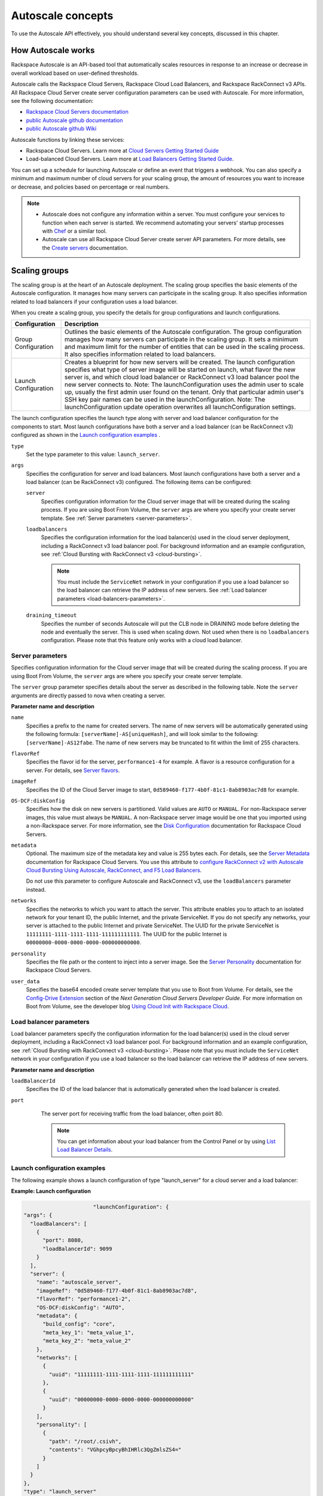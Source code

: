 .. _concepts:

Autoscale concepts
--------------------

To use the Autoscale API effectively, you should understand several key concepts,
discussed in this chapter.


.. _how-it-works:

How Autoscale works
~~~~~~~~~~~~~~~~~~~~~

Rackspace Autoscale is an API-based tool that automatically scales
resources in response to an increase or decrease in overall workload
based on user-defined thresholds.

Autoscale calls the Rackspace Cloud Servers,
Rackspace Cloud Load Balancers, and Rackspace RackConnect v3 APIs. All
Rackspace Cloud Server create server configuration parameters can be
used with Autoscale. For more information, see the following documentation:

-  `Rackspace Cloud Servers documentation`_
-  `public Autoscale github documentation`_
-  `public Autoscale github Wiki`_

Autoscale functions by linking these services:

-  Rackspace Cloud Servers. Learn more at `Cloud Servers Getting Started Guide`_

-  Load-balanced Cloud Servers. Learn more at `Load Balancers Getting Started Guide`_.

You can set up a schedule for launching Autoscale or define an event
that triggers a webhook. You can also specify a minimum and maximum
number of cloud servers for your scaling group, the amount of resources
you want to increase or decrease, and policies based on percentage or
real numbers.

..  note::
       -  Autoscale does not configure any information within a server. You must configure your services
          to function when each server is started. We recommend automating your servers' startup processes
          with `Chef`_ or a similar tool.

       - Autoscale can use all Rackspace Cloud Server create server API
         parameters. For more details, see the `Create servers`_  documentation.

.. _Cloud Servers Getting Started guide: http://docs.rackspace.com/servers/api/v2/cs-gettingstarted/content/overview.html
.. _public Autoscale github Wiki: https://github.com/rackerlabs/otter/wiki
.. _public Autoscale github documentation: https://github.com/rackerlabs/otter/tree/master/doc
.. _Rackspace Cloud Servers documentation: http://docs.rackspace.com/
.. _Load Balancers Getting Started Guide: http://docs.rackspace.com/loadbalancers/api/v1.0/clb-getting-started/content/LB_Overview.html
.. _Chef: http://www.opscode.com/chef/
.. _Create servers: http://docs.rackspace.com/servers/api/v2/cs-devguide/content/CreateServers.html


.. _scaling-groups:

Scaling groups
~~~~~~~~~~~~~~

The scaling group is at the heart of an Autoscale deployment. The
scaling group specifies the basic elements of the Autoscale
configuration. It manages how many servers can participate in the
scaling group. It also specifies information related to load balancers
if your configuration uses a load balancer.

When you create a scaling group, you specify the details for group
configurations and launch configurations.

+----------------------+-----------------------------------------------------------------------------------------------------------------------------------------------------------------------------------------------------------------------------------------------------------------------------------------------------------------------+
| Configuration        | Description                                                                                                                                                                                                                                                                                                           |
+======================+=======================================================================================================================================================================================================================================================================================================================+
| Group Configuration  | Outlines the basic elements of the Autoscale configuration. The group configuration manages how many servers can participate in the scaling group. It sets a minimum and maximum limit for the number of entities that can be used in the scaling process. It also specifies information related to load balancers.   |
+----------------------+-----------------------------------------------------------------------------------------------------------------------------------------------------------------------------------------------------------------------------------------------------------------------------------------------------------------------+
| Launch Configuration | Creates a blueprint for how new servers will be created. The launch configuration specifies what type of server image will be started on launch, what flavor the new server is, and which cloud load balancer or RackConnect v3 load balancer pool the new server connects to.                                        |
|                      | Note: The launchConfiguration uses the admin user to scale up, usually the first admin user found on the tenant. Only that particular admin user's SSH key pair names can be used in the launchConfiguration.                                                                                                         |
|                      | Note: The launchConfiguration update operation overwrites all launchConfiguration settings.                                                                                                                                                                                                                           |
+----------------------+-----------------------------------------------------------------------------------------------------------------------------------------------------------------------------------------------------------------------------------------------------------------------------------------------------------------------+

The launch configuration specifies the launch type along with server and load balancer configuration for the components to start. Most launch configurations have both a server and a load balancer (can be RackConnect v3) configured as shown in the `Launch configuration examples`_ .

``type``
     Set the type parameter to this value: ``launch_server``.

``args``
        Specifies the configuration for server and load balancers. Most launch
        configurations have both a server and a
        load balancer (can be RackConnect v3) configured. The following items can be configured:

        ``server``
             Specifies configuration information for the Cloud server
             image that will be created during the scaling process. If you are using Boot From
             Volume, the ``server`` args are where you specify your create server
             template. See :ref:`Server parameters <server-parameters>`.

        ``loadbalancers``
             Specifies the configuration information for the load balancer(s) used in
             the cloud server deployment, including a RackConnect v3 load balancer
             pool. For background information and an example configuration, see :ref:`Cloud Bursting with RackConnect
             v3 <cloud-bursting>`.

             .. note::
                You must include the ``ServiceNet`` network in your configuration
                if you use a load balancer so the load balancer can retrieve the IP address of new
                servers. See :ref:`Load balancer parameters <load-balancers-parameters>`.

        ``draining_timeout``
             Specifies the number of seconds Autoscale will put the CLB node in DRAINING mode
             before deleting the node and eventually the server. This is used when scaling down.
             Not used when there is no ``loadbalancers`` configuration. Please note that
             this feature only works with a cloud load balancer.


.. _server-parameters:

Server parameters
^^^^^^^^^^^^^^^^^^^^

Specifies configuration information for the Cloud server image that will
be created during the scaling process. If you are using Boot From
Volume, the ``server`` args are where you specify your create server template.

The ``server`` group parameter specifies details about the server as
described in the following table. Note the ``server`` arguments are
directly passed to nova when creating a server.

**Parameter name and description**

``name``
     Specifies a prefix to the name for created servers. The name of new
     servers will be automatically generated using the following formula:
     ``[serverName]-AS[uniqueHash]``, and will look similar to the following:
     ``[serverName]-AS12fabe``. The name of new servers may be truncated to fit
     within the limit of 255 characters.

``flavorRef``
     Specifies the flavor id for the server, ``performance1-4`` for example.
     A flavor is a resource configuration for a server. For details,
     see `Server flavors`_.

``imageRef``
     Specifies the ID of the Cloud Server image to start,
     ``0d589460-f177-4b0f-81c1-8ab8903ac7d8`` for example.

``OS-DCF:diskConfig``
     Specifies how the disk on new servers is partitioned. Valid values are
     ``AUTO`` or ``MANUAL``. For non-Rackspace server images, this value
     must always be ``MANUAL``. A non-Rackspace server image would be one
     that you imported using a non-Rackspace server. For more information,
     see the `Disk Configuration`_  documentation for
     Rackspace Cloud Servers.

``metadata``
    Optional. The maximum size of the metadata key and value is 255 bytes
    each. For details, see the `Server Metadata`_
    documentation for Rackspace Cloud Servers. You use this attribute to
    `configure RackConnect v2 with Autoscale Cloud
    Bursting Using Autoscale, RackConnect, and F5 Load Balancers`_.

    Do not use this parameter to configure Autoscale and RackConnect
    v3, use the ``loadBalancers`` parameter instead.

``networks``
    Specifies the networks to which you want to attach the server. This
    attribute enables you to attach to an isolated network for your tenant
    ID, the public Internet, and the private ServiceNet. If you do not
    specify any networks, your server is attached to the public Internet and
    private ServiceNet. The UUID for the private ServiceNet is
    ``11111111-1111-1111-1111-111111111111``. The UUID for the public Internet
    is ``00000000-0000-0000-0000-000000000000``.

``personality``
    Specifies the file path or the content to inject into a
    server image. See the `Server Personality`_ documentation for Rackspace Cloud Servers.

``user_data``
    Specifies the base64 encoded create server template that you use to Boot
    from Volume. For details, see the `Config-Drive Extension`_
    section of the *Next Generation Cloud Servers Developer Guide*. For more
    information on Boot from Volume, see the developer blog
    `Using Cloud Init with Rackspace Cloud`_.



.. _Server flavors: http://docs.rackspace.com/servers/api/v2/cs-devguide/content/server_flavors.html
.. _Disk Configuration: http://docs.rackspace.com/servers/api/v2/cs-devguide/content/diskconfig_attribute.html
.. _Server Metadata: http://docs.rackspace.com/servers/api/v2/cs-devguide/content/Server_Metadata-d1e2529.html
.. _configure RackConnect v2 with Autoscale Cloud Bursting Using Autoscale, RackConnect, and F5 Load Balancers: http://www.rackspace.com/knowledge_center/article/cloud-bursting-using-auto-scale-rackconnect-and-f5-load-balancers
.. _Server Personality: http://docs.rackspace.com/servers/api/v2/cs-devguide/content/Server_Personality-d1e2543.html
.. _Config-Drive Extension: http://docs.rackspace.com/servers/api/v2/cs-devguide/content/config_drive_ext.html
.. _Using Cloud Init with Rackspace Cloud: https://developer.rackspace.com/blog/using-cloud-init-with-rackspace-cloud/



.. _load-balancers-parameters:

Load balancer parameters
^^^^^^^^^^^^^^^^^^^^^^^^^^

Load balancer parameters specify the configuration information for the load balancer(s) used in
the cloud server deployment, including a RackConnect v3 load balancer
pool. For background information and an example configuration, see :ref:`Cloud Bursting with RackConnect
v3 <cloud-bursting>`. Please note that you must
include the ``ServiceNet`` network in your configuration if you use a
load balancer so the load balancer can retrieve the IP address of new
servers.

**Parameter name and description**

``loadBalancerId``
    Specifies the ID of the load balancer that is automatically generated
    when the load balancer is created.

``port``
    The server port for receiving traffic from the load balancer, often poirt 80.

    .. note::
    	  You can get information about your load balancer from the Control Panel
      	  or by using `List Load Balancer Details`_.


 .. _List Load Balancer Details: http://docs.rackspace.com/loadbalancers/api/v1.0/clb-getting-started/content/List_LB_Details.html


.. _launch-config-examples:

Launch configuration examples
^^^^^^^^^^^^^^^^^^^^^^^^^^^^^^

The following example shows a launch configuration of type
"launch\_server" for a cloud server and a load balancer:


**Example: Launch configuration**

.. code::  sh

                              "launchConfiguration": {
        "args": {
          "loadBalancers": [
            {
              "port": 8080,
              "loadBalancerId": 9099
            }
          ],
          "server": {
            "name": "autoscale_server",
            "imageRef": "0d589460-f177-4b0f-81c1-8ab8903ac7d8",
            "flavorRef": "performance1-2",
            "OS-DCF:diskConfig": "AUTO",
            "metadata": {
              "build_config": "core",
              "meta_key_1": "meta_value_1",
              "meta_key_2": "meta_value_2"
            },
            "networks": [
              {
                "uuid": "11111111-1111-1111-1111-111111111111"
              },
              {
                "uuid": "00000000-0000-0000-0000-000000000000"
              }
            ],
            "personality": [
              {
                "path": "/root/.csivh",
                "contents": "VGhpcyBpcyBhIHRlc3QgZmlsZS4="
              }
            ]
          }
        },
        "type": "launch_server"




**Example: Launch configuration for boot from volume**

.. code::  sh

                                  "launchConfiguration": {
        "args": {
          "server": {
            "name": "autoscale_server",
            "imageRef": "0d589460-f177-4b0f-81c1-8ab8903ac7d8",
            "flavorRef": "performance1-2",
            "OS-DCF:diskConfig": "AUTO",
            "metadata": {
              "build_config": "core",
              "meta_key_1": "meta_value_1",
              "meta_key_2": "meta_value_2"
            },
            "user_data": "very long base64 encoded string goes here"
            "networks": [
              {
                "uuid": "11111111-1111-1111-1111-111111111111"
              },
              {
                "uuid": "00000000-0000-0000-0000-000000000000"
              }
            ],
            "personality": [
              {
                "path": "/root/.csivh",
                "contents": "VGhpcyBpcyBhIHRlc3QgZmlsZS4="
              }
            ]
          }
        },
        "type": "launch_server"



The "very long base64 encoded string goes here" is where you insert your create server
template.

The following shows a very simple create server template that you
could base64 encode. You can use this template to install the apache2 package
and runs a shell command.


**Example: Create server template for RackConnect v3**

.. code::  sh

                                {
        "type": "launch_server",
        "args": {
            "loadBalancers": [
                {
                    "loadBalancerId": "4fe1b258-f7c9-4688-a3ab-0c90e654b98",
                    "type": "RackConnectV3"
                },
                {
                    "loadBalancerId": "cf2c0cc4-7631-4863-ad22-fb8fc2b6b8d",
                    "type": "RackConnectV3"
                }
            ],
            "server": {
                "flavorRef": "performance1-1",
                "imageRef": "3cb52e99-ccb8-490f-a482-9eba116bae9",
                "name": "jp-as-sg-wosn",
                "metadata": {},
                "networks": [
                    {
                        "uuid": "07426958-1ebf-4c38-b032-d456820ca2a"
                    }
                ]
            }
        }
    }


Learn more
***********

See the following topics for information about configuring Cloud Servers through an API.

-   `Next Generation Cloud Servers Getting
    Started Guide <http://docs.rackspace.com/servers/api/v2/cs-gettingstarted/content/overview.html>`__

-   `Next Generation Cloud Servers Developer
    Guide <http://docs.rackspace.com/servers/api/v2/cs-devguide/content/ch_api_operations.html>`__

-   `RackConnect v3 API <http://docs.rackspace.com/rackconnect/api/v3/rackconnect-devguide/content/Overview.html>`__

See these topics for information about configuring Cloud Load Balancers through an API:

-   `Rackspace Cloud Load Balancers Getting
    Started <http://docs.rackspace.com/loadbalancers/api/v1.0/clb-getting-started/content/LB_Overview.html>`__

-   `Rackspace Cloud Load Balancers Developer
    Guide <http://docs.rackspace.com/loadbalancers/api/v1.0/clb-devguide/content/Overview-d1e82.html>`__

.. _webhooks-and-capabilities:

Webhooks and capability URLs
~~~~~~~~~~~~~~~~~~~~~~~~~~~~~~~

Autoscale uses webhooks to initiate scaling events. A webhook is an
industry-standard protocol for sending events between systems; for Auto
Scale, they are used to execute policies. A webhook consists of an HTTP
callback that is triggered by some user-defined event, such as an alarm
that is set through Cloud Monitoring or another monitoring service. When
that event occurs, the source site makes an HTTP request to the URI
configured for the webhook.

A webhook contains a POST call to a defined URL, potentially with a
payload in the POST body. You can send webhooks with a simple call in
the library that you are using. You can also send them manually via
cURL:


**Example: POST request to execute a webhook**

.. code::

    curl -v https://example.com/webhook -X POST -d "payload=payload"

Autoscale only supports anonymous webhooks. In regular webhooks, the
{webhook\_version}/{webhook\_hash} is specified by URL. In anonymous
webhooks, the URL is replaced with a hash that is known only to the
issuer— because no authentication is needed, the webhook is considered
"anonymous."

Autoscale uses Capability URLs in conjunction with webhooks. Capability
URLs are URLs that give authorization for a certain action or event. If
you know the URL, you have access to it and you can use the URL to
trigger a specific event. Capability URLs are usually long, and random,
and cannot be guessed by a user.

When a webhook is created, Autoscale creates values for the
``capabilityVersion`` and ``capabilityHash`` parameters. These values
are created per webhook, not per policy. When you create a webhook, you
associate it with a policy. The response to the webhook creation request
includes a single capability URL that is also, by inheritance,
associated with the policy.

The Autoscale webhook architecture allows Autoscale to be integrated
with other systems, for example, monitoring systems. So, now you have
this URL that will execute a specific policy and you can fire off that
URL based on events happening outside of Autoscale.

To execute a capability URL, locate the URL in your webhook, and then
submit a **POST** request against it, as shown in the following example:


**Example: POST request to execute a capability URL**

.. code::

       curl --include \
       --request POST \
       "https://ord.autoscale.api.rackspacecloud.com/v1.0/execute/1/be624bfb20f07baddc278cd978c1ddca56bdb29a1c7b70bbeb229fe0b862c134" -v



Executing a capability URL or an anon`ymous webhook will always return a
202, ``Accepted``, response code, even if the request fails because of
an invalid configuration. This is done to prevent information leakage.

..  note::
    To execute anonymous webhooks and capability URLs, no authentication is
    needed. You can use a capability URL to trigger multiple webhooks.


.. _scaling-policies:

Scaling policies
~~~~~~~~~~~~~~~~~~~

Autoscale uses policies to define the scaling activity that will take
place, as well as when and how that scaling activity will take place.
Scaling policies specify how to modify the scaling group and its
behavior. You can specify multiple policies to manage a scaling group.

You can create two kinds of Autoscale policies:

-  Policies that trigger Autoscale activities through a webhook.

-  Policies that trigger Autoscale activities based on a schedule.


.. _webhook-based-policies:

Webhook-based policies
^^^^^^^^^^^^^^^^^^^^^^^^

You can define a scaling policy that is invoked by a webhook when a
predefined event occurs.

..  note::
    The ``change``, ``changePercent``, and ``desiredCapacity`` parameters
    are mutually exclusive. You can only set one of them per policy.

To configure a webhook-based policy, you set the ``type`` parameter to
``webhook`` and then specify the parameter values.


**Webhook-triggered Policies parameter descriptions**

``change``
     Specifies the number of entities to add or remove, for example "1"
     implies that 1 server needs to be added. Use to change the number of
     servers to a specific number. If a positive number is used, servers are
     added; if a negative number is used, servers are removed.

``changePercent``
     Specifies the change value in per cent. Use to change the percentage of
     servers relative to the current number of servers. If a positive number
     is used, servers are added; if a negative number is used, servers are
     removed. The absolute change in the number of servers is always rounded
     up. For example, if -X% of the current number of servers translates to
     -0.5 or -0.25 or -0.75 servers, the actual number of servers that
     will be shut down is 1.

``desiredCapacity``
     Specifies the final capacity that is desired by the scale up event. Note
     that this value is always rounded up. Use to specify a number of servers
     for the policy to implement—by either adding or removing servers as
     needed.

The webhook object takes no ``args`` parameter.

..  note::
    The ``change``, ``changePercent``, and ``desiredCapacity`` parameters
    are mutually exclusive. You can only set one of them per policy.

.. _schedule-based-policies:

Schedule-based policies
^^^^^^^^^^^^^^^^^^^^^^^^^

You can define a scaling policy that is invoked by a preset schedule.

..  note::
    The ``change``, ``changePercent``, and ``desiredCapacity`` parameters
    are mutually exclusive. You can only set one of them per policy.

To configure a schedule-based policy, set the ``type`` parameter to
"schedule" and then specify the parameter values.

**Scheduled-based Policy parameter descriptions**

``change``
    Specifies the number of entities to add or remove, for example "1"
    implies that 1 server needs to be added. Use to change the number of
    servers to a specific number. If a positive number is used, servers are
    added; if a negative number is used, servers are removed.

``changePercent``
    Specifies the change value, in incremental stages or per cent. Use to
    change the percentage of servers relative to the current number of
    servers. If a positive number is used, servers are added; if a negative
    number is used, servers are removed. The absolute change in the number
    of servers is always rounded up. For example, if -X% of the current
    number of servers translates to -0.5 or -0.25 or -0.75 servers, the
    actual number of servers that will be shut down is 1.

``desiredCapacity``
    Specifies final capacity that is desired by the scale up event. Use to
    specify a number of servers for the policy to implement—by either adding
    or removing servers as needed.

``args``
    Provide information related to the time when the policy is supposed to
    be invoked.

For example to use Cron, a time-based job scheduler, specify the
time to invoke the policy in CRON format, as shown in the
following example, which configures the policy to be invoked at 6 AM
every day:


**Example: Schedule-based policy using cron**

.. code::

      [
        {
        "cooldown": 600,
         "args":
            {"cron": "0 6 * * *"
            },
         "type": "schedule",
         "name": "testscheduler_736835",
         "desiredCapacity": 2
        }
      ]

To set the time at which the policy will be invoked directly, without
Cron, use the "at" argument and specify the time using the format that
is shown in the following example:


**Example: Schedule-based policy specifying direct time**

.. code::

    [
        {
         "cooldown": 600,
         "args": {
            "at": "2013-11-06T22:28:21.684336Z"
            },
         "type": "schedule",
         "name": "testscheduler_497090",
         "desiredCapacity": 2
        }
    ]

.. _scale-by-percent:

Scaling by percentage
^^^^^^^^^^^^^^^^^^^^^^

You can define a policy that scales your server resources up and down by
a predefined percentage. For example, you can define a policy to
increase your resources by 20% if a certain predefined event occurs as illustrated in
the following figure.

**Scale by percentage in response to an event that triggers a webhook**

.. image:: _images/scaleby-percentage.png
   :alt: Scaling by percentage example


.. _using-min-and-max-values:

Using the min and max values with policies
^^^^^^^^^^^^^^^^^^^^^^^^^^^^^^^^^^^^^^^^^^^^^

When setting up your scaling groups, you configure the minimum and
maximum number of resources that are allowed. These values are specified
in the ``minEntities`` and ``maxEntities`` parameters under group
configuration, and are invoked whenever you update your group
configuration.

.. Important::
     If the number of resources that is specified in a policy differs from
     the amount that is specified under group configuration, the
     preconfigured values take precedence.

**Scale by percentage based on min and max values**

.. image:: _images/min-and-max.png
   :alt: Scaling by percentage example


.. _delete-resources:

Deleting resources
^^^^^^^^^^^^^^^^^^^^^

You can set a policy to specify when to delete resources,
and how many resources to delete.

When deleting servers, Autoscale follows these rules:

-  If no new servers are in the process of being built, the oldest
   servers are chosen to be deleted first.

-  If new servers are in the process of being built and in a "pending"
   state, these servers are chosen to be deleted first.

- After selecting servers for deletion, the Autoscale process deletes each server
  immediately, unless the server has an associated load balancer that has been
  configured with a draining timeout period. In these cases, Autoscale puts the
  load balancer node in DRAINING mode and waits for the draining_timeout period
  to end before deleting the server from the scaling group.

The following diagram illustrates how the deletion process works.

**Delete policy for server resources**

.. image::  _images/delete-policy.png
   :alt: Delete servers policy


.. _cooldowns:

Cooldowns
~~~~~~~~~~~~

Autoscale supports a cooldown feature. A cooldown is a configured
period of time that must pass between actions. Cooldowns only apply to
webhook-based configurations. By configuring group cooldowns, you
control how often a group can have a policy applied, which can help
servers scaling up to complete the scale up before another policy is
executed. By configuring policy cooldowns, you control how often a
policy can be executed, which can help provide quick scale-ups and
gradual scale-downs.

Cooldowns work the following way:

-  Group cooldowns control how often a group can be modified by denying
   all policy executions until the cooldown expires—even if conditions
   exist that would trigger one.

-  Policy cooldowns control how often a single, specific policy can be
   executed. For example, a policy cooldown can require at least six
   hours until any successive scale down policies are reactivated.

..  note::
        Cooldown configuration is irrelevant for schedule-based configurations
        and the Group Cooldown and Policy Cooldown can both be set to 0 (null).


.. _schedule-based-configurations:

Schedule-based configurations
~~~~~~~~~~~~~~~~~~~~~~~~~~~~~~~~

You can configure Autoscale to be triggered based on a user-defined
schedule that is specified in one or more policies.

This configuration option is helpful if you know that your Cloud Servers
deployment will need additional resources during certain peak times. For
example, if you need additional server resources during the weekend, you
can define a policy that adds 50 servers on Friday evening and then
removes these servers again on Sunday evening to return to a regular
operational state.

**Scale servers by schedule**

.. image::  _images/scaleby-schedule.png
   :alt: Scale by schedule policy


.. _event-based-configurations:

Event-based configurations
~~~~~~~~~~~~~~~~~~~~~~~~~~~~

You can configure Autoscale to be triggered through a webhook, based on
a predefined alarm or threshold that has been previously set up in a
monitoring service. Event-based configuration works the following way:

#. In your monitoring service, you configure alarms that are triggered
   when a high utilization of resources occurs

#. In Autoscale, you configure a scaling group, scaling policies, and a
   webhook to be triggered when your monitoring service sets off an
   alarm for high utilization of resources.

#. The webhook launches the Autoscale service, which looks up the
   policy that has been defined in accordance with the webhook. This
   policy determines the amount of cloud servers that need to be added
   or removed.

..  note::
        Servers added through a webhook triggered by an external monitoring
        service will not be automatically monitored by the external monitoring
        service.


.. _cloud-bursting:

Cloud bursting with RackConnect v3
~~~~~~~~~~~~~~~~~~~~~~~~~~~~~~~~~~~~~

You can use Autoscale with a hybrid, dedicated and cloud, solution to
"burst" into the cloud when extra servers are temporarily needed. To do
this, you use RackConnect v3, a Rackspace solution that works with
Rackspace cloud servers and creates a secure bridge between the
Rackspace cloud and your dedicated hardware.

To get started with RackConnect v3 cloud bursting:

-  Contact your Rackspace Support team and tell them what you want to
   do. They will configure a load balancer pool for you and give you the
   UUID.

-  Configure your ``launchConfiguration loadBalancers`` attributes with
   the load balancer pool UUID that was given to you as the
   ``loadBalancerId`` and use ``RackConnect v3`` for the ``type``. Do
   not set a value for ``port``.


**Example: RackConnect v3 launchConfiguration with two load balancer pools**

.. code::

       {
        "type": "launch_server",
        "args": {
            "loadBalancers": [
                {
                    "loadBalancerId": "4fe1b258-f7c9-4688-a3ab-0c90e654b98",
                    "type": "RackConnectV3"
                },
                {
                    "loadBalancerId": "cf2c0cc4-7631-4863-ad22-fb8fc2b6b8d",
                    "type": "RackConnectV3"
                }
            ],
            "server": {
                "flavorRef": "performance1-1",
                "imageRef": "3cb52e99-ccb8-490f-a482-9eba116bae9",
                "name": "jp-as-sg-wosn",
                "metadata": {},
                "networks": [
                    {
                        "uuid": "07426958-1ebf-4c38-b032-d456820ca2a"
                    }
                ]
            }
        }
    }



**Related information**

- `RackConnect product information`_
- `Knowledge Center articles for RackConnect`_.

.. _RackConnect product information: http://www.rackspace.com/cloud/hybrid/rackconnect
.. _Knowledge Center articles for RackConnect: http://www.rackspace.com/knowledge_center/product-page/rackconnect
